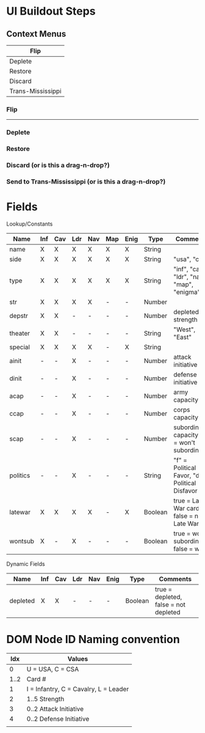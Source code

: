 * UI Buildout Steps
** Context Menus
|-------------------|
| Flip              |
|-------------------|
| Deplete           |
| Restore           |
|-------------------|
| Discard           |
|-------------------|
| Trans-Mississippi |
|-------------------|

*** Flip
-------
*** Deplete
*** Restore
*** Discard (or is this a drag-n-drop?)
*** Send to Trans-Mississippi (or is this a drag-n-drop?)

* Fields

Lookup/Constants

|----------+-----+-----+-----+-----+-----+------+---------+-------------------------------------------------|
| Name     | Inf | Cav | Ldr | Nav | Map | Enig | Type    | Comments                                        |
|----------+-----+-----+-----+-----+-----+------+---------+-------------------------------------------------|
| name     | X   | X   | X   | X   | X   | X    | String  |                                                 |
| side     | X   | X   | X   | X   | X   | X    | String  | "usa", "csa"                                    |
| type     | X   | X   | X   | X   | X   | X    | String  | "inf", "cav", "ldr", "nav", "map", "enigma"     |
| str      | X   | X   | X   | X   | -   | -    | Number  |                                                 |
| depstr   | X   | X   | -   | -   | -   | -    | Number  | depleted strength                               |
| theater  | X   | X   | -   | -   | -   | -    | String  | "West", "East"                                  |
| special  | X   | X   | X   | X   | -   | X    | String  |                                                 |
| ainit    | -   | -   | X   | -   | -   | -    | Number  | attack initiative                               |
| dinit    | -   | -   | X   | -   | -   | -    | Number  | defense initiative                              |
| acap     | -   | -   | X   | -   | -   | -    | Number  | army capacity                                   |
| ccap     | -   | -   | X   | -   | -   | -    | Number  | corps capacity                                  |
| scap     | -   | -   | X   | -   | -   | -    | Number  | subordinate capacity (0 = won't subordinate)    |
| politics | -   | -   | X   | -   | -   | -    | String  | "f" = Political Favor, "d" = Political Disfavor |
| latewar  | X   | X   | X   | X   | -   | X    | Boolean | true = Late War card, false = not Late War      |
| wontsub  | X   | -   | X   | -   | -   | -    | Boolean | true = wont subordinate, false = will           |
|----------+-----+-----+-----+-----+-----+------+---------+-------------------------------------------------|

Dynamic Fields
|----------+-----+-----+-----+-----+------+---------+---------------------------------------|
| Name     | Inf | Cav | Ldr | Nav | Enig | Type    | Comments                              |
|----------+-----+-----+-----+-----+------+---------+---------------------------------------|
| depleted | X   | X   | -   | -   | -    | Boolean | true = depleted, false = not depleted |
|----------+-----+-----+-----+-----+------+---------+---------------------------------------|
  
* DOM Node ID Naming convention

|------+---------------------------------------|
|  Idx | Values                                |
|------+---------------------------------------|
|    0 | U = USA, C = CSA                      |
| 1..2 | Card #                                |
|    1 | I = Infantry, C = Cavalry, L = Leader |
|    2 | 1..5  Strength                        |
|    3 | 0..2 Attack Initiative                |
|    4 | 0..2 Defense Initiative               |
|      |                                       |
|------+---------------------------------------|

